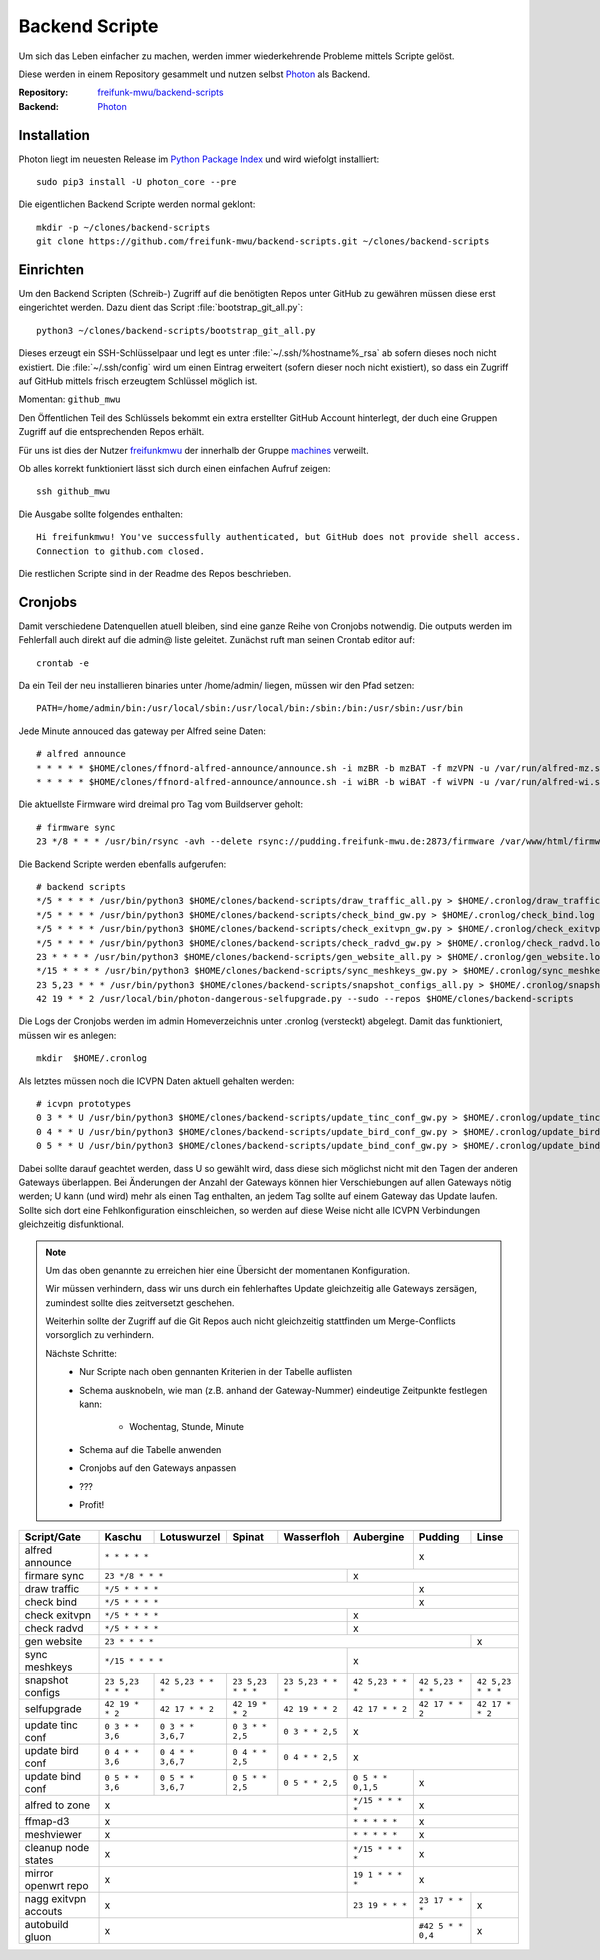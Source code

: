 .. _scripts:

Backend Scripte
===============

Um sich das Leben einfacher zu machen, werden immer wiederkehrende Probleme mittels Scripte gelöst.

Diese werden in einem Repository gesammelt und nutzen selbst Photon_ als Backend.

:Repository: `freifunk-mwu/backend-scripts <https://github.com/freifunk-mwu/backend-scripts>`_
:Backend: `Photon <https://github.com/spookey/photon>`_

Installation
------------

Photon liegt im neuesten Release im `Python Package Index <https://pypi.python.org/pypi/photon_core/>`_ und wird wiefolgt installiert::

    sudo pip3 install -U photon_core --pre

Die eigentlichen Backend Scripte werden normal geklont::

    mkdir -p ~/clones/backend-scripts
    git clone https://github.com/freifunk-mwu/backend-scripts.git ~/clones/backend-scripts

Einrichten
----------

Um den Backend Scripten (Schreib-) Zugriff auf die benötigten Repos unter GitHub zu gewähren müssen diese erst eingerichtet werden. Dazu dient das Script :file:`bootstrap_git_all.py`::

    python3 ~/clones/backend-scripts/bootstrap_git_all.py

Dieses erzeugt ein SSH-Schlüsselpaar und legt es unter :file:`~/.ssh/%hostname%_rsa` ab sofern dieses noch nicht existiert. Die :file:`~/.ssh/config` wird um einen Eintrag erweitert (sofern dieser noch nicht existiert), so dass ein Zugriff auf GitHub mittels frisch erzeugtem Schlüssel möglich ist.

Momentan: ``github_mwu``

Den Öffentlichen Teil des Schlüssels bekommt ein extra erstellter GitHub Account hinterlegt, der duch eine Gruppen Zugriff auf die entsprechenden Repos erhält.

Für uns ist dies der Nutzer `freifunkmwu <https://github.com/freifunkmwu>`_ der innerhalb der Gruppe `machines <https://github.com/orgs/freifunk-mwu/teams/machines>`_ verweilt.

Ob alles korrekt funktioniert lässt sich durch einen einfachen Aufruf zeigen::

    ssh github_mwu

Die Ausgabe sollte folgendes enthalten::

    Hi freifunkmwu! You've successfully authenticated, but GitHub does not provide shell access.
    Connection to github.com closed.

Die restlichen Scripte sind in der Readme des Repos beschrieben.

.. _cron:

Cronjobs
---------

Damit verschiedene Datenquellen atuell bleiben, sind eine ganze Reihe von Cronjobs notwendig. Die outputs werden im Fehlerfall auch direkt auf die admin@ liste geleitet.
Zunächst ruft man seinen Crontab editor auf::

 crontab -e

Da ein Teil der neu installieren binaries unter /home/admin/ liegen, müssen wir den Pfad setzen::

    PATH=/home/admin/bin:/usr/local/sbin:/usr/local/bin:/sbin:/bin:/usr/sbin:/usr/bin

Jede Minute annouced das gateway per Alfred seine Daten::

    # alfred announce
    * * * * * $HOME/clones/ffnord-alfred-announce/announce.sh -i mzBR -b mzBAT -f mzVPN -u /var/run/alfred-mz.sock -s ffmz > /dev/null 2>&1
    * * * * * $HOME/clones/ffnord-alfred-announce/announce.sh -i wiBR -b wiBAT -f wiVPN -u /var/run/alfred-wi.sock -s ffwi > /dev/null 2>&1

Die aktuellste Firmware wird dreimal pro Tag vom Buildserver geholt::

    # firmware sync
    23 */8 * * * /usr/bin/rsync -avh --delete rsync://pudding.freifunk-mwu.de:2873/firmware /var/www/html/firmware > $HOME/.cronlog/firmware_rsync.log 2>&1

Die Backend Scripte werden ebenfalls aufgerufen::

    # backend scripts
    */5 * * * * /usr/bin/python3 $HOME/clones/backend-scripts/draw_traffic_all.py > $HOME/.cronlog/draw_traffic.log
    */5 * * * * /usr/bin/python3 $HOME/clones/backend-scripts/check_bind_gw.py > $HOME/.cronlog/check_bind.log
    */5 * * * * /usr/bin/python3 $HOME/clones/backend-scripts/check_exitvpn_gw.py > $HOME/.cronlog/check_exitvpn.log
    */5 * * * * /usr/bin/python3 $HOME/clones/backend-scripts/check_radvd_gw.py > $HOME/.cronlog/check_radvd.log
    23 * * * * /usr/bin/python3 $HOME/clones/backend-scripts/gen_website_all.py > $HOME/.cronlog/gen_website.log
    */15 * * * * /usr/bin/python3 $HOME/clones/backend-scripts/sync_meshkeys_gw.py > $HOME/.cronlog/sync_meshkeys.log
    23 5,23 * * * /usr/bin/python3 $HOME/clones/backend-scripts/snapshot_configs_all.py > $HOME/.cronlog/snapshot_configs.log
    42 19 * * 2 /usr/local/bin/photon-dangerous-selfupgrade.py --sudo --repos $HOME/clones/backend-scripts

Die Logs der Cronjobs werden im admin Homeverzeichnis unter .cronlog (versteckt) abgelegt.
Damit das funktioniert, müssen wir es anlegen::

    mkdir  $HOME/.cronlog

Als letztes müssen noch die ICVPN Daten aktuell gehalten werden::

    # icvpn prototypes
    0 3 * * U /usr/bin/python3 $HOME/clones/backend-scripts/update_tinc_conf_gw.py > $HOME/.cronlog/update_tinc_conf.log
    0 4 * * U /usr/bin/python3 $HOME/clones/backend-scripts/update_bird_conf_gw.py > $HOME/.cronlog/update_bird_conf.log
    0 5 * * U /usr/bin/python3 $HOME/clones/backend-scripts/update_bind_conf_gw.py > $HOME/.cronlog/update_bind_conf.log

Dabei sollte darauf geachtet werden, dass U so gewählt wird, dass diese sich möglichst nicht mit den Tagen der anderen Gateways überlappen. Bei Änderungen der Anzahl der Gateways können hier Verschiebungen auf allen Gateways nötig werden; U kann (und wird) mehr als einen Tag enthalten, an jedem Tag sollte auf einem Gateway das Update laufen. Sollte sich dort eine Fehlkonfiguration einschleichen, so werden auf diese Weise nicht alle ICVPN Verbindungen gleichzeitig disfunktional.


.. note::

    Um das oben genannte zu erreichen hier eine Übersicht der momentanen Konfiguration.

    Wir müssen verhindern, dass wir uns durch ein fehlerhaftes Update gleichzeitig alle Gateways zersägen, zumindest sollte dies zeitversetzt geschehen.

    Weiterhin sollte der Zugriff auf die Git Repos auch nicht gleichzeitig stattfinden um Merge-Conflicts vorsorglich zu verhindern.

    Nächste Schritte:
        * Nur Scripte nach oben gennanten Kriterien in der Tabelle auflisten
        * Schema ausknobeln, wie man (z.B. anhand der Gateway-Nummer) eindeutige Zeitpunkte festlegen kann:

            - Wochentag, Stunde, Minute
        * Schema auf die Tabelle anwenden
        * Cronjobs auf den Gateways anpassen
        * ???
        * Profit!

+-----------------------+-----------------------+-----------------------+-----------------------+-----------------------+-----------------------+-----------------------+-----------------------+
| Script/Gate           | Kaschu                | Lotuswurzel           | Spinat                | Wasserfloh            | Aubergine             | Pudding               | Linse                 |
+=======================+=======================+=======================+=======================+=======================+=======================+=======================+=======================+
| alfred announce       | ``* * * * *``                                                                                                         | x                                             |
+-----------------------+-----------------------+-----------------------+-----------------------+-----------------------+-----------------------+-----------------------+-----------------------+
| firmare sync          | ``23 */8 * * *``                                                                              | x                                                                     |
+-----------------------+-----------------------+-----------------------+-----------------------+-----------------------+-----------------------+-----------------------+-----------------------+
| draw traffic          | ``*/5 * * * *``                                                                                                       | x                                             |
+-----------------------+-----------------------+-----------------------+-----------------------+-----------------------+-----------------------+-----------------------+-----------------------+
| check bind            | ``*/5 * * * *``                                                                                                       | x                                             |
+-----------------------+-----------------------+-----------------------+-----------------------+-----------------------+-----------------------+-----------------------+-----------------------+
| check exitvpn         | ``*/5 * * * *``                                                                               | x                                                                     |
+-----------------------+-----------------------+-----------------------+-----------------------+-----------------------+-----------------------+-----------------------+-----------------------+
| check radvd           | ``*/5 * * * *``                                                                               | x                                                                     |
+-----------------------+-----------------------+-----------------------+-----------------------+-----------------------+-----------------------+-----------------------+-----------------------+
| gen website           | ``23 * * * *``                                                                                                                                | x                     |
+-----------------------+-----------------------+-----------------------+-----------------------+-----------------------+-----------------------+-----------------------+-----------------------+
| sync meshkeys         | ``*/15 * * * *``                                                                              | x                                                                     |
+-----------------------+-----------------------+-----------------------+-----------------------+-----------------------+-----------------------+-----------------------+-----------------------+
| snapshot configs      | ``23 5,23 * * *``     | ``42 5,23 * * *``     | ``23 5,23 * * *``     | ``23 5,23 * * *``     | ``42 5,23 * * *``     | ``42 5,23 * * *``     | ``42 5,23 * * *``     |
+-----------------------+-----------------------+-----------------------+-----------------------+-----------------------+-----------------------+-----------------------+-----------------------+
| selfupgrade           | ``42 19 * * 2``       | ``42 17 * * 2``       | ``42 19 * * 2``       | ``42 19 * * 2``       | ``42 17 * * 2``       | ``42 17 * * 2``       | ``42 17 * * 2``       |
+-----------------------+-----------------------+-----------------------+-----------------------+-----------------------+-----------------------+-----------------------+-----------------------+
| update tinc conf      | ``0 3 * * 3,6``       | ``0 3 * * 3,6,7``     | ``0 3 * * 2,5``       | ``0 3 * * 2,5``       | x                                                                     |
+-----------------------+-----------------------+-----------------------+-----------------------+-----------------------+-----------------------+-----------------------+-----------------------+
| update bird conf      | ``0 4 * * 3,6``       | ``0 4 * * 3,6,7``     | ``0 4 * * 2,5``       | ``0 4 * * 2,5``       | x                                                                     |
+-----------------------+-----------------------+-----------------------+-----------------------+-----------------------+-----------------------+-----------------------+-----------------------+
| update bind conf      | ``0 5 * * 3,6``       | ``0 5 * * 3,6,7``     | ``0 5 * * 2,5``       | ``0 5 * * 2,5``       | ``0 5 * * 0,1,5``     | x                                             |
+-----------------------+-----------------------+-----------------------+-----------------------+-----------------------+-----------------------+-----------------------+-----------------------+
| alfred to zone        | x                                                                                             | ``*/15 * * * *``      | x                                             |
+-----------------------+-----------------------+-----------------------+-----------------------+-----------------------+-----------------------+-----------------------+-----------------------+
| ffmap-d3              | x                                                                                             | ``* * * * *``         | x                                             |
+-----------------------+-----------------------+-----------------------+-----------------------+-----------------------+-----------------------+-----------------------+-----------------------+
| meshviewer            | x                                                                                             | ``* * * * *``         | x                                             |
+-----------------------+-----------------------+-----------------------+-----------------------+-----------------------+-----------------------+-----------------------+-----------------------+
| cleanup node states   | x                                                                                             | ``*/15 * * * *``      | x                                             |
+-----------------------+-----------------------+-----------------------+-----------------------+-----------------------+-----------------------+-----------------------+-----------------------+
| mirror openwrt repo   | x                                                                                             | ``19 1 * * * *``      | x                                             |
+-----------------------+-----------------------+-----------------------+-----------------------+-----------------------+-----------------------+-----------------------+-----------------------+
| nagg exitvpn accouts  | x                                                                                             | ``23 19 * * *``       | ``23 17 * * *``       | x                     |
+-----------------------+-----------------------+-----------------------+-----------------------+-----------------------+-----------------------+-----------------------+-----------------------+
| autobuild gluon       | x                                                                                                                     | ``#42 5 * * 0,4``     | x                     |
+-----------------------+-----------------------+-----------------------+-----------------------+-----------------------+-----------------------+-----------------------+-----------------------+
